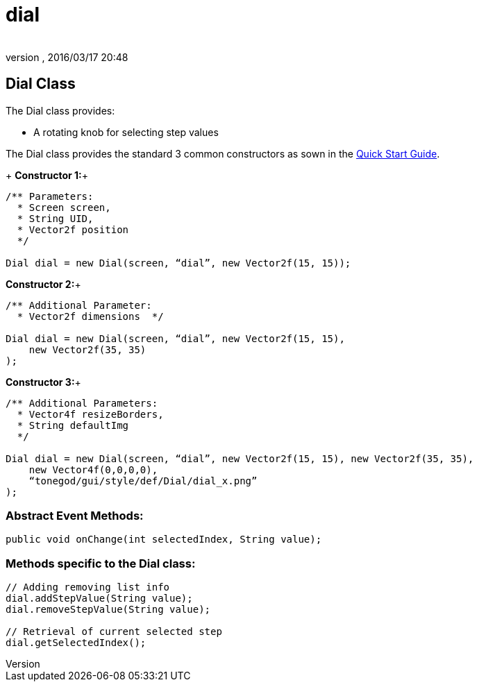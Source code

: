 = dial
:author: 
:revnumber: 
:revdate: 2016/03/17 20:48
:relfileprefix: ../../../
:imagesdir: ../../..
ifdef::env-github,env-browser[:outfilesuffix: .adoc]



== Dial Class

The Dial class provides:

*  A rotating knob for selecting step values

The Dial class provides the standard 3 common constructors as sown in the link:http://jmonkeyengine.org/wiki/doku.php/jme3:contributions:tonegodgui:quickstart[Quick Start Guide].

+
*Constructor 1:*+

[source,java]
----

/** Parameters:
  * Screen screen,
  * String UID,
  * Vector2f position
  */
 
Dial dial = new Dial(screen, “dial”, new Vector2f(15, 15));

----

*Constructor 2:*+

[source,java]
----

/** Additional Parameter:
  * Vector2f dimensions  */
 
Dial dial = new Dial(screen, “dial”, new Vector2f(15, 15),
    new Vector2f(35, 35)
);

----

*Constructor 3:*+

[source,java]
----

/** Additional Parameters:
  * Vector4f resizeBorders,
  * String defaultImg
  */
 
Dial dial = new Dial(screen, “dial”, new Vector2f(15, 15), new Vector2f(35, 35),
    new Vector4f(0,0,0,0),
    “tonegod/gui/style/def/Dial/dial_x.png”
);

----


=== Abstract Event Methods:

[source,java]
----

public void onChange(int selectedIndex, String value);

----


=== Methods specific to the Dial class:

[source,java]
----

// Adding removing list info
dial.addStepValue(String value);
dial.removeStepValue(String value);
 
// Retrieval of current selected step
dial.getSelectedIndex();

----
